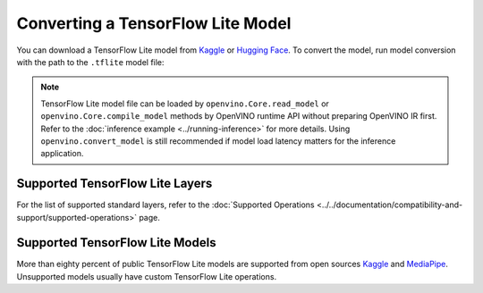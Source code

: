 Converting a TensorFlow Lite Model
==================================


.. meta::
   :description: Learn how to convert a model from a
                 TensorFlow Lite format to the OpenVINO Model.


You can download a TensorFlow Lite model from
`Kaggle <https://www.kaggle.com/models?framework=tfLite&subtype=module,placeholder&tfhub-redirect=true>`__
or `Hugging Face <https://huggingface.co/models>`__.
To convert the model, run model conversion with the path to the ``.tflite`` model file:

.. tab-set::

   .. tab-item:: Python
      :sync: py

      .. code-block:: py

         import openvino as ov
         ov.convert_model('your_model_file.tflite')

   .. tab-item:: CLI
      :sync: cli

      .. code-block:: sh

         ovc your_model_file.tflite

.. note::

   TensorFlow Lite model file can be loaded by ``openvino.Core.read_model`` or
   ``openvino.Core.compile_model`` methods by OpenVINO runtime API without preparing
   OpenVINO IR first. Refer to the
   :doc:`inference example <../running-inference>`
   for more details. Using ``openvino.convert_model`` is still recommended if model
   load latency matters for the inference application.

Supported TensorFlow Lite Layers
###################################

For the list of supported standard layers, refer to the
:doc:`Supported Operations <../../documentation/compatibility-and-support/supported-operations>`
page.

Supported TensorFlow Lite Models
###################################

More than eighty percent of public TensorFlow Lite models are supported from open
sources `Kaggle <https://www.kaggle.com/models?framework=tfLite&subtype=module,placeholder&tfhub-redirect=true>`__
and `MediaPipe <https://developers.google.com/mediapipe>`__.
Unsupported models usually have custom TensorFlow Lite operations.

